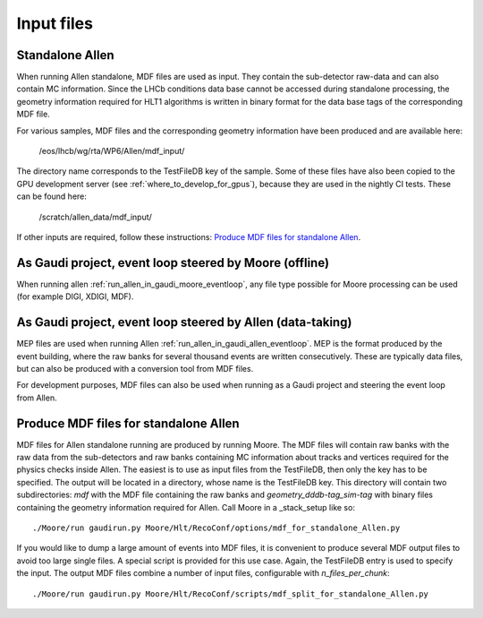 .. _input_files:
Input files
===============

Standalone Allen
^^^^^^^^^^^^^^^^^^^^
When running Allen standalone, MDF files are used as input. They contain the sub-detector raw-data and can also contain MC information. Since the LHCb conditions data base cannot be accessed during standalone processing, the geometry information required for HLT1 algorithms is written in binary format for the data base tags of the corresponding MDF file. 

For various samples, MDF files and the corresponding geometry information have been produced and are available here:

  /eos/lhcb/wg/rta/WP6/Allen/mdf_input/

The directory name corresponds to the TestFileDB key of the sample. Some of these files have also been copied to the GPU development server (see :ref:`where_to_develop_for_gpus`), because they are used in the nightly CI tests. These can be found here:

  /scratch/allen_data/mdf_input/

If other inputs are required, follow these instructions: `Produce MDF files for standalone Allen`_.

As Gaudi project, event loop steered by Moore (offline)
^^^^^^^^^^^^^^^^^^^^^^^^^^^^^^^^^^^^^^^^^^^^^^^^^^^^^^^^^^^
When running allen :ref:`run_allen_in_gaudi_moore_eventloop`, any file type possible for Moore processing can be used (for example DIGI, XDIGI, MDF).


As Gaudi project, event loop steered by Allen (data-taking)
^^^^^^^^^^^^^^^^^^^^^^^^^^^^^^^^^^^^^^^^^^^^^^^^^^^^^^^^^^^^^^
MEP files are used when running Allen :ref:`run_allen_in_gaudi_allen_eventloop`. 
MEP is the format produced by the event building, where the raw banks for several thousand events are written consecutively. These are typically data files, but can also be produced with a conversion tool from MDF files.

For development purposes, MDF files can also be used when running as a Gaudi project and steering the event loop from Allen.

Produce MDF files for standalone Allen
^^^^^^^^^^^^^^^^^^^^^^^^^^^^^^^^^^^^^^^^
MDF files for Allen standalone running are produced by running Moore. The MDF files will contain raw banks with the raw data from the sub-detectors and raw banks containing MC information about tracks and vertices required for the physics checks inside Allen.
The easiest is to use as input files from the TestFileDB, then only the key has to be specified. The output will be located in a directory, whose name is the TestFileDB key. This directory will contain two subdirectories: `mdf` with the MDF file containing the raw banks and `geometry_dddb-tag_sim-tag` with binary files containing the geometry information required for Allen. 
Call Moore in a _stack_setup like so::

  ./Moore/run gaudirun.py Moore/Hlt/RecoConf/options/mdf_for_standalone_Allen.py

If you would like to dump a large amount of events into MDF files, it is convenient to produce several MDF output files to avoid too large single files. A special script is provided for this use case. Again, the TestFileDB entry is used to specify the input. The output MDF files combine a number of input files, configurable with `n_files_per_chunk`::

  ./Moore/run gaudirun.py Moore/Hlt/RecoConf/scripts/mdf_split_for_standalone_Allen.py



